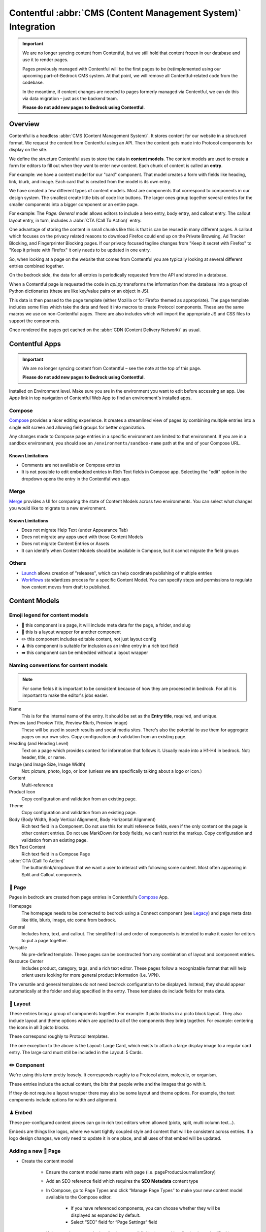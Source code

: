 .. This Source Code Form is subject to the terms of the Mozilla Public
.. License, v. 2.0. If a copy of the MPL was not distributed with this
.. file, You can obtain one at https://mozilla.org/MPL/2.0/.

.. _contentful:

==============================================================
Contentful :abbr:`CMS (Content Management System)` Integration
==============================================================

.. important::

    We are no longer syncing content from Contentful, but we still hold
    that content frozen in our database and use it to render pages.

    Pages previously managed with Contentful will be the first pages to
    be (re)implemented using our upcoming part-of-Bedrock CMS system. At that
    point, we will remove all Contentful-related code from the codebase.

    In the meantime, if content changes are needed to pages formerly managed via
    Contentful, we can do this via data migration – just ask the backend team.

    **Please do not add new pages to Bedrock using Contentful.**

Overview
--------

Contentful is a headless :abbr:`CMS (Content Management System)`. It stores content for our website in a structured
format. We request the content from Contentful using an API. Then the content
gets made into Protocol components for display on the site.

We define the structure Contentful uses to store the data in **content models**.
The content models are used to create a form for editors to fill out when they want
to enter new content. Each chunk of content is called an **entry**.

For example: we have a content model for our "card" component. That model creates a
form with fields like heading, link, blurb, and image. Each card that is created from
the model is its own entry.

We have created a few different types of content models. Most are components that
correspond to components in our design system. The smallest create little bits of code
like buttons. The larger ones group together several entries for the smaller components
into a bigger component or an entire page.

For example: The *Page: General* model allows editors to include a hero entry, body
entry, and callout entry. The callout layout entry, in turn, includes a :abbr:`CTA (Call To Action)`
entry.

One advantage of storing the content in small chunks like this is that is can be
reused in many different pages. A callout which focuses on the privacy related reasons
to download Firefox could end up on the Private Browsing, Ad Tracker Blocking, and
Fingerprinter Blocking pages. If our privacy focused tagline changes from "Keep it
secret with Firefox" to "Keep it private with Firefox" it only needs to be updated in
one entry.

So, when looking at a page on the website that comes from Contentful you are typically
looking at several different entries combined together.

On the bedrock side, the data for all entries is periodically requested from the API
and stored in a database.

When a Contentful page is requested the code in `api.py` transforms the information
from the database into a group of Python dictionaries (these are like key/value pairs
or an object in JS).

This data is then passed to the page template (either Mozilla or for Firefox themed
as appropriate). The page template includes some files which take the data and feed
it into macros to create Protocol components. These are the same macros we use on
non-Contentful pages. There are also includes which will import the appropriate JS and
CSS files to support the components.

Once rendered the pages get cached on the :abbr:`CDN (Content Delivery Network)` as usual.

Contentful Apps
---------------

.. important::

    We are no longer syncing content from Contentful – see the note at the top of this page.

    **Please do not add new pages to Bedrock using Contentful.**


Installed on Environment level. Make sure you are in the environment you want to edit before accessing an app.
Use *Apps* link in top navigation of Contentful Web App to find an environment's installed apps.

Compose
~~~~~~~

`Compose <https://www.contentful.com/marketplace/contentful-app/compose/>`_ provides a nicer editing experience.
It creates a streamlined view of pages by combining multiple entries into a single edit screen and allowing field
groups for better organization.

Any changes made to Compose page entries in a specific environment are limited to that
environment. If you are in a sandbox environment, you should see an ``/environments/sandbox-name`` path at the end
of your Compose URL.

Known Limitations
^^^^^^^^^^^^^^^^^
* Comments are not available on Compose entries
* It is not possible to edit embedded entries in Rich Text fields in Compose app. Selecting the "edit" option in the dropdown opens the entry in the Contentful web app.

Merge
~~~~~

`Merge <https://www.contentful.com/marketplace/app/merge/>`_ provides a UI for comparing the state of Content Models across two environments. You can select what changes you would like to migrate to a new environment.

Known Limitations
^^^^^^^^^^^^^^^^^
* Does not migrate Help Text (under Appearance Tab)
* Does not migrate any apps used with those Content Models
* Does not migrate Content Entries or Assets
* It can identify when Content Models should be available in Compose, but it cannot migrate the field groups

Others
~~~~~~
* `Launch <https://www.contentful.com/marketplace/contentful-app/launch/>`_ allows creation of "releases", which can help coordinate publishing of multiple entries
* `Workflows <https://www.contentful.com/help/workflows-overview/>`_ standardizes process for a specific Content Model. You can specify steps and permissions to regulate how content moves from draft to published.

Content Models
--------------

Emoji legend for content models
~~~~~~~~~~~~~~~~~~~~~~~~~~~~~~~

* 📄 this component is a page, it will include meta data for the page, a folder, and slug
* 🎁 this is a layout wrapper for another component
* ✏️ this component includes editable content, not just layout config
* ♟ this component is suitable for inclusion as an inline entry in a rich text field
* ➡️ this component can be embedded without a layout wrapper


Naming conventions for content models
~~~~~~~~~~~~~~~~~~~~~~~~~~~~~~~~~~~~~

.. note::

    For some fields it is important to be consistent because of how they are processed in
    bedrock. For all it is important to make the editor's jobs easier.

Name
    This is for the internal name of the entry. It should be set as the **Entry title**,
    required, and unique.

Preview (and Preview Title, Preview Blurb, Preview Image)
    These will be used in search results and social media sites. There's also the
    potential to use them for aggregate pages on our own sites. Copy configuration and
    validation from an existing page.

Heading (and Heading Level)
    Text on a page which provides context for information that follows it. Usually made
    into a H1-H4 in bedrock. Not: header, title, or name.

Image (and Image Size, Image Width)
    Not: picture, photo, logo, or icon (unless we are specifically talking about a logo or icon.)

Content
    Multi-reference

Product Icon
    Copy configuration and validation from an existing page.

Theme
    Copy configuration and validation from an existing page.

Body (Body Width, Body Vertical Alignment, Body Horizontal Alignment)
    Rich text field in a Component. Do not use this for multi reference fields, even if the only content on the page is other content entries.
    Do not use MarkDown for body fields, we can’t restrict the markup. Copy configuration and validation from an existing page.

Rich Text Content
    Rich text field in a Compose Page

:abbr:`CTA (Call To Action)`
    The button/link/dropdown that we want a user to interact with following some content. Most often appearing in Split and Callout components.



📄 Page
~~~~~~~

Pages in bedrock are created from page entries in Contentful's `Compose`_ App.

Homepage
    The homepage needs to be connected to bedrock using a Connect component (see `Legacy`_) and page meta
    data like title, blurb, image, etc come from bedrock.

General
    Includes hero, text, and callout. The simplified list and order of
    components is intended to make it easier for editors to put a page together.

Versatile
    No pre-defined template. These pages can be constructed from any combination of layout and
    component entries.

Resource Center
    Includes product, category, tags, and a rich text editor. These pages follow a recognizable
    format that will help orient users looking for more general product information (i.e. VPN).


The versatile and general templates do not need bedrock configuration to be displayed.
Instead, they should appear automatically at the folder and slug specified in the entry.
These templates do include fields for meta data.

🎁 Layout
~~~~~~~~~

These entries bring a group of components together. For example: 3 picto blocks in
a picto block layout. They also include layout and theme options which are applied to
all of the components they bring together. For example: centering the icons in all 3
picto blocks.

These correspond roughly to Protocol templates.

The one exception to the above is the Layout: Large Card, which exists to attach a large
display image to a regular card entry. The large card must still be included in the
Layout: 5 Cards.

✏️ Component
~~~~~~~~~~~~

We're using this term pretty loosely. It corresponds roughly to a Protocol atom,
molecule, or organism.

These entries include the actual content, the bits that people write and the images that
go with it.

If they do not require a layout wrapper there may also be some layout and theme options.
For example, the text components include options for width and alignment.

♟ Embed
~~~~~~~~~~~

These pre-configured content pieces can go in rich text editors when allowed (picto, split, multi column text...).

Embeds are things like logos, where we want tightly coupled style and content that will be consistent across entries.
If a logo design changes, we only need to update it in one place, and all uses of that embed will be updated.

Adding a new 📄 Page
~~~~~~~~~~~~~~~~~~~~
* Create the content model

    * Ensure the content model name starts with page (i.e. pageProductJournalismStory)

    * Add an SEO reference field which requires the **SEO Metadata** content type

    * In Compose, go to Page Types and click “Manage Page Types” to make your new content model available to the Compose editor.

        * If you have referenced components, you can choose whether they will be displayed as expanded by default.

        * Select “SEO” field for “Page Settings” field

    * If the page is meant to be localised, ensure all fields that need localisation have the “Enable localization of this field” checkbox checked in content model field settings

* Update ``bedrock/contentful/constants``

    * Add content type constant

    * Add constant to default array

    * If page is for a single locale only, add to SINGLE_LOCALE_CONTENT_TYPES

    * If page is localised, add to LOCALISATION_COMPLETENESS_CHECK_CONFIG with an array of localised fields that need to be checked before the page’s translation can be considered complete

* Update ``bedrock/contentful/api.py``

    * If you’re adding new embeddable content types, expand list of renderer helpers configured for the RichTextRenderer in the ``ContentfulAPIWrapper``

    * Update ``ContentfulAPIWrapper.get_content()`` to have a clause to handle the new page type

* Create a `custom view </coding.html#writing-views>`_ to pass the Contentful data to a template

Adding a new ✏️ Component
~~~~~~~~~~~~~~~~~~~~~~~~~

Example: Picto

#. Create the content model in Contentful.

   * *Follow the naming conventions*.
   * You may need two models if you are configuring layout separately.

#. Add the new content model to the list of allowed references in other content models (At the moment this is just the "content" reference field on pages).
#. In bedrock create CSS and JS entries in static-bundles for the new component.
#. In api.py write a def for the component.
#. In api.py add the component name, def, and bundles to the CONTENT_TYPE_MAP.
#. Find or add the macro to macros-protocol.
#. Import the macro into all.html and add a call to it in the entries loop.

.. note::

  Tips:

  * can't define defaults in Contentful, so set those in your Python def.
  * for any optional fields make sure you check the field exists before referencing the content.


Adding a new ♟ Embed
~~~~~~~~~~~~~~~~~~~~~~~~

Example: Wordmark.

#. Create the content model in Contentful.

   * *Follow the naming conventions*.

#. Add the new content model to rich text fields (like split and text).
#. In bedrock include the CSS in the Sass file for any component which may use it (yeah, this is not ideal, hopefully we will have better control in the future).
#. Add a def to api.py to render the piece (like ``_make_wordmark``).

.. note::

  Tips:

  * can't define defaults in Contentful, so set those in your Python def.
  * for any optional fields make sure you check the field exists before referencing the content.

Adding a rich text field in a component
~~~~~~~~~~~~~~~~~~~~~~~~~~~~~~~~~~~~~~~

Disable everything then enable: B, I, UL, OL, Link to URL, and Inline entry. You will
want to enable some some Headings as well, H1 should be enabled very rarely. Enable
H2-H4 using your best judgement.


Adding support for a new product icon, size, folder
---------------------------------------------------

Many content models have drop downs with identical content. For example: the Hero, Callout,
and Wordmark models all include a "product icon". Other common fields are width and folder.

There are two ways to keep these lists up to date to reflect Protocol updates:

#. By opening and editing the content models individually in Contentful
#. Scripting updates using the API

At the moment it's not too time consuming to do by hand, just make sure you are copy and
pasting to avoid introducing spelling errors.

We have not tried scripting updates with the API yet. One thing to keep in mind if
attempting this is that not all widths are available on all components. For example: the
"Text: Four columns" component cannot be displayed in small content widths.

Rich Text Rendering
-------------------

Contentful provides a helper library to transform the rich text fields in the API into
HTML content.

In places were we disagree with the rendering or want to enhance the rendering we can
provide our own renderers on the bedrock side. They can be as simple as changing `<b>` tags
to `<strong>` tags or as complex as inserting a component.

A list of our custom renderers is passed to the `RichTextRenderer` helper at the start of
the `ContentfulPage` class in api.py. The renderers themselves are also defined in api.py

.. note::

  * Built-in nodes cannot be extended or customized: *Custom node types and marks are not allowed*. Embed entry types are required to extend rich text functionality. (i.e. if you need more than one style of blockquote)

L10N
----

.. important::

    We are no longer syncing content from Contentful – see the note at the top of this page.

    **Please do not add new pages to Bedrock using Contentful.**


Smartling - our selected approach
~~~~~~~~~~~~~~~~~~~~~~~~~~~~~~~~~

When setting up a content model in Contentful, fields can be designated as available for
translation.

Individual users can be associated with different languages, so when they edit
entries they see duplicate fields for each language they can translate into.
In addition - and in the most common case - these fields are automatically sent to
Smartling to be translated there.

Once text for translation lands in Smartling, it is batched up into jobs for
human translation. When the work is complete, Smartling automatically updates
the relevant Contentful entries with the translations, in the appropriate fields.

Note that those translations are only visible in Contentful if you select to view
that locale's fields, but if they are present in Contentful's datastore (and
that locale is enabled in the API response) they will be synced down by Bedrock.

On the Bedrock side, the translated content is pulled down the same way as the
default locale's content is, and is stored in a locale-specific ContentfulEntry
in the database.

In terms of 'activation', or "Do we have all the parts to show this
Contentful content"?, Contentful content is not evaluated in the same way as
Fluent strings (where we will show a page in a given locale if 80% of its
Fluent strings have been translated, falling back to en-US where not).

Instead, we check that all of the required fields present in the translated
Entry have non-null data, and if so, then the entire page is viable to show in the
given locale. (ie, we look at fields, not strings. It's a coarser level of
granularity compared to Fluent, because the data is organised differently -
most of Contentful-sourced content will be rich text, not individual strings).

The check about whether or not a Contentful entry is 'active' or 'localisation complete'
happens during the main sync from Contentful. Note that there is no fallback
locale for Contentful content other than a redirect to the en-US version of the
page - either the page is definitely available in a locale, or it's not at all
available in that locale.

Notes:

    * The batching of jobs in Smartling is still manual, even though the data flow is automated. We need to keep an eye on how onerous this is, plus what the cost exposure could be like if we fully automate it.
    * The Smartling integration is currently only set to use Mozilla.org's 10 most popular locales, in addition to en-US.
    * No localisation of Contentful content happens via Pontoon.
    * The Smartling setup is most effectively leveraged with Compose-based pages rather than Connect-based components, and the latter may require some code tweaks.
    * Our Compose: SEO field in Contentful is configured for translation (and in use on the VPN Resource Center). All Compose pages require this field. If a Compose page type is *not* meant to be localised, we need to stop these SEO-related fields from going on to Smartling.


Fluent
~~~~~~

**NB: Not selected for use, but notes retained for reference**

Instead of using the language translation fields in Contentful to store translations we
could designate one of the locales to contain a fluent string ID. Bedrock could then
use the string IDs and the English content to create Fluent files for submission into our
current translation system.

Creation of the string IDs could be automated using Contentful's write API.

To give us the ability to use fallback strings the Contentful field could accept a comma
separated list of values.

This approach requires significant integration code on the bedrock side but comes with
the benefit of using our current translation system, including community contributions.

No English Equivalent
~~~~~~~~~~~~~~~~~~~~~

**NB: Not selected for use, but notes retained for reference**

Components could be created in the language they are intended to display in. The localized
content would be written in the English content fields.

The down sides of this are that we do not know what language the components are written in
and could accidentally display the wrong language on any page. It also means that localized
content cannot be created automatically by English editors and translations would have to
be manually associated with URLs.

This is the  approach that will likely be used for the German and French homepages since
that content is not going to be used on English pages and creating a separate homepage
with different components is valuable to the German and French teams.

Assets
------

.. important::

    We are no longer syncing content from Contentful – see the note at the top of this page.

    **Please do not add new pages to Bedrock using Contentful.**

Images that are uploaded in Contentful will be served to site visitors from the Contentful
:abbr:`CDN (Content Delivery Network)`. The cost of using the CDN are not by request so we
don't have to worry about how many times an image will be requested.

Using the Contentful :abbr:`CDN (Content Delivery Network)` lets us use their
`Images API <https://www.contentful.com/developers/docs/references/images-api/>`_
to format our images.

In theory, a large high quality image is uploaded in Contentful and then bedrock inserts
links to the :abbr:`CDN (Content Delivery Network)` for images which are cropped to fit their
component and resized to fit their place on the page.

Because we cannot rely on the dimensions of the image uploaded to Contentful as a guide
for displaying the image - bedrock needs to be opinionated about what size images it requests
based on the component and its configuration. For example, hero images are fixed at 800px
wide. In the future this could be a user configurable option.


Preview
-------

.. important::

    We are no longer syncing content from Contentful – see the note at the top of this page.

    **Please do not add new pages to Bedrock using Contentful.**

Content previews are configured under *Settings* > *Content preview* on a per-content model
basis. At the moment previews are only configured for pages, and display on demo5.

Once the code is merged into bedrock they should be updated to use the dev server.

Specific URLs will only update every 5 minutes as the data is pulled from the API but pages
can be previewed up to the second at the `contentful-preview` URL. This preview will include
"changed" and "draft" changes (even if there is an error in the data) not just published changes.

For previewing on localhost, see Development Practices, below.


Roles/Permissions
-----------------

In general we are trusting people to check their work before publishing and very few
guard rails have been installed. We have a few roles with different permissions.

Admin
    Organization

    * Define roles and permission
    * Manage users
    * Change master and sandbox environment aliases
    * Create new environments

    Master environment

    * Edit content model
    * Create, Edit, Publish, Archive, Delete content
    * Install/Uninstall apps

Developer
    Organization

    * Create new environments

    Master environment

    * Create, Edit, Publish, Archive content

    Sandbox environments (any non-master environment)

    * Edit content model
    * Create, Edit, Publish, Archive, Delete content
    * Install/Uninstall apps

Editor (WIP)
    Master environment (through Compose)

    * Create, Edit, Publish, Archive content


Development practices
---------------------

.. important::

    We are no longer syncing content from Contentful – see the note at the top of this page.

    **Please do not add new pages to Bedrock using Contentful.**


This section outlines tasks generally required if developing features against Contentful.

Get bedrock set up locally to work with Contentful
~~~~~~~~~~~~~~~~~~~~~~~~~~~~~~~~~~~~~~~~~~~~~~~~~~
In your ``.env`` file for Bedrock, make sure you have the followign environment variables
set up.

* ``CONTENTFUL_SPACE_ID`` - this is the ID of our Contentful integration
* ``CONTENTFUL_SPACE_KEY`` - this is the API key that allows you access to our space. Note that two types of key are available: a Preview key allows you to load in draft content; the Delivery key only loads published contnet. For local dev, you want a Preview key.
* ``SWITCH_CONTENTFUL_HOMEPAGE_DE`` should be set to ``True`` if you are working on the German Contentful-powered homepage
* ``CONTENTFUL_ENVIRONMENT`` Contentful has 'branches' which it calls environments. `master` is what we use in production, and `sandbox` is generally what we use in development. It's also possible to reference a specific environment - e.g. ``CONTENTFUL_ENVIRONMENT=sandbox-2021-11-02``

To get values for these vars, please check with someone on the backend team.

If you are working on the Contentful Sync backed by the message-queue (and if you don't know what this is, you don't need it for local dev), you will also need to set the following env vars:

* ``CONTENTFUL_NOTIFICATION_QUEUE_URL``
* ``CONTENTFUL_NOTIFICATION_QUEUE_REGION``
* ``CONTENTFUL_NOTIFICATION_QUEUE_ACCESS_KEY_ID``
* ``CONTENTFUL_NOTIFICATION_QUEUE_SECRET_ACCESS_KEY``


How to preview your changes on localhost
~~~~~~~~~~~~~~~~~~~~~~~~~~~~~~~~~~~~~~~~
When viewing a page in Contentful, it's possible to trigger a preview of the draft page. This is typically rendered on www-dev.allizom.org. However, that's only useful for code that's already in ``main``.
If you want to preview Contentful content on your local machine - e.g. you're working on a feature branch that isn't ready for merging - do the following:

Existing (master) Content Types
^^^^^^^^^^^^^^^^^^^^^^^^^^^^^^^
In the right-hand sidebar of the editor page in Contentful:

* Find the Preview section
* Select ``Change`` and pick ``Localhost Preview``
* Click ``Open preview``

New (non-master) Content Types
^^^^^^^^^^^^^^^^^^^^^^^^^^^^^^
In bedrock:

* Update ``class ContentfulPreviewView(L10nTemplateView)`` in `Mozorg Views <https://github.com/mozilla/bedrock/blob/main/bedrock/mozorg/views.py>`_ with a render case for your new content type

In the right-hand sidebar of the editor page in Contentful:

* Click Info tab
* Find ``Entry ID`` section and copy the value

Manually create preview URL in browser:

* `http://localhost:8000/en-US/contentful-preview/{entry_id}/`

Note that previewing a page will require it to be pulled from Contentful's API, so you will need ``CONTENTFUL_SPACE_ID`` and ``CONTENTFUL_SPACE_KEY`` set in your ``.env``. It may take a few seconds to get the data.

Also note that when you select ``Localhost preview``, the choice sticks, so you should set it back to ``Preview on web`` when you're done.


How to update/refresh the sandbox environment
~~~~~~~~~~~~~~~~~~~~~~~~~~~~~~~~~~~~~~~~~~~~~

It helps to think of Contentful 'environments' as simply branches of a git-like repo full of content. You can take a particular environment and branch off it to make a new environment for :abbr:`WIP (Work in Progress)` or experimental content, using the original one as your starting point.
On top of this, Contentful has the concept of aliases for environments and we use two aliases in our setup:

* ``master`` is used for production and is an alias currently pointing to the `V1` environment. It is pretty stable and access to it is limited.
* ``sandbox`` is used for development and more team members have access to edit content. Again, it's an alias and is pointed at an environment (think, branch) with a name in the format ``sandbox-YYYY-MM-DD``.


While updating ``master`` is something that we generally don't do (at the moment only a product owner and/or admin would do this), updating the sandbox happens more often, typically to populate it with data more recently added to master.
To do this:

* Go to ``Settings > Environments``
* Ensure we have at least one spare environment slot. If we don't delete the oldest ``sandbox-XXXX-XX-XX`` environment.
* Click the blue Add Environment button, to the right. Name it using the ``sandbox-YYYY-MM-DD`` pattern and base it on whatever environment is aliased to ``master`` - this will basically create a new 'branch' with the content currently in master.
* In the Environment Aliases section of the main page, find `sandbox` and click Change alias target, then select the ``sandbox-XXXX-XX-XX`` environment you just made.

Which environment is connected to where?
~~~~~~~~~~~~~~~~~~~~~~~~~~~~~~~~~~~~~~~~
``master`` is the environment used in Bedrock production, stage, dev and test
``sandbox`` may, in the future, be made the default environment for dev. It's also the one we should use for local development.

If you develop a new feature that adds to Contentful (e.g. page or component) and you author it in the sandbox, you will need to re-create it in master before the corresponding bedrock changes hit production.


Troubleshooting
~~~~~~~~~~~~~~~

If you run into trouble on an issue, be sure to check in these places first and include the relevant information in requests for help (i.e. environment).

Contentful Content Model & Entries
^^^^^^^^^^^^^^^^^^^^^^^^^^^^^^^^^^

* What environment are you using?
* Do you have the necessary permissions to make changes?
* Do you see all the entry fields you need? Do those fields have the correct value options?

`Bedrock API (api.py) <https://github.com/mozilla/bedrock/blob/main/bedrock/contentful/api.py>`_
^^^^^^^^^^^^^^^^^^^^^^^^^^^^^^^^^^^^^^^^^^^^^^^^^^^^^^^^^^^^^^^^^^^^^^^^^^^^^^^^^^^^^^^^^^^^^^^^^

* What environment are you using?
* Can you find a Python function definition for the content type you need?
* Does it structure data as expected?

.. code-block:: python

    # example content type def

    def get_section_data(self, entry_obj):
        fields = entry_obj.fields()
        # run `print(fields)` here to verify field values from Contentful

        data = {
            "component": "sectionHeading",
            "heading": fields.get("heading"),
        }

        # run `print(data)` here to verify data values from Bedrock API
        return data

`Bedrock Render (all.html) <https://github.com/mozilla/bedrock/blob/main/bedrock/contentful/templates/includes/contentful/all.html>`_
^^^^^^^^^^^^^^^^^^^^^^^^^^^^^^^^^^^^^^^^^^^^^^^^^^^^^^^^^^^^^^^^^^^^^^^^^^^^^^^^^^^^^^^^^^^^^^^^^^^^^^^^^^^^^^^^^^^^^^^^^^^^^^^^^^^^^^^^

* Can you find a render condition for the component you need?

.. code-block:: jinja

    /* example component condition */

    {% elif entry.component == 'sectionHeading' %}

* If the component calls a macro:
    * Does it have all the necessary parameters?
    * Is it passing the expected values as arguments?
* If the component is custom HTML:
    * Is the HTML structure correct?
    * Are Protocol-specific class names spelled correctly?
* Is the component `CSS <https://github.com/mozilla/bedrock/tree/main/media/css/contentful>`_ available?
* Is the component JS available?

.. note::

    Component CSS and JS are defined in a ``CONTENT_TYPE_MAP`` from the Bedrock API (``api.py``).

Bedrock Database
^^^^^^^^^^^^^^^^

Once content is synced into your local database, it can be found in the contentful_contentfulentry table. All the dependencies to explore the data are installed by default for local development.

Using sqlite (with an example query to get some info about en-US pages):

.. code-block:: bash

    ./manage.py dbshell

.. code-block::

    select id, slug, data from contentful_contentfulentry where locale='en-US';

Close the sqlite shell with ``.exit``

Using Django shell (with an example query to get data from first entry of "pageProductJournalismStory" type):

.. code-block:: bash

    ./manage.py shell

.. code-block:: python

    from bedrock.contentful.models import ContentfulEntry

    product_stories = ContentfulEntry.objects.filter(content_type="pageProductJournalismStory", localisation_complete=True, locale="en-US")

    product_stories[0].data  # to see the data stored for the first story in the results

Close the Djanjo shell with ``exit()`` or ``CTRL+D``

Useful Contentful Docs
----------------------

.. important::

    We are no longer syncing content from Contentful – see the note at the top of this page.

    **Please do not add new pages to Bedrock using Contentful.**

https://www.contentful.com/developers/docs/references/images-api/#/reference/resizing-&-cropping/specify-focus-area

https://www.contentful.com/developers/docs/references/content-delivery-api/

https://contentful.github.io/contentful.py/#filtering-options

https://github.com/contentful/rich-text-renderer.py
https://github.com/contentful/rich-text-renderer.py/blob/a1274a11e65f3f728c278de5d2bac89213b7470e/rich_text_renderer/block_renderers.py





Assumptions we still need to deal with
--------------------------------------

    - image sizes


Legacy
------

Since we decided to move forward the the Compose App, we no longer need the Connect content model.
The EN-US homepage is currently still using Connect. Documentation is here for reference.

* 🔗 this component is referenced by ID in bedrock (at the moment that is just the homepage but could be used to connect single components for display on non-contentful pages. For example: the latest feature box on /new)

🔗 Connect
~~~~~~~~~~

These are the highest level component. They should be just a name and entry reference.

The purpose of the connect is to create a stable ID that can be referenced in bedrock
to be included in a jinja template. Right now we only do this for the homepage. This
is because the homepage has some conditional content above and below the Contentful
content.

Using a connect component to create the link between jinja template and the Contentful
Page entry means an entire new page can be created and proofed in Contentful before
the bedrock homepage begins pulling that content in.

In other contexts a connect content model could be created to link to entries where the
ID may change. For example: the "Latest Firefox Features: section of /new could be
moved to Contentful using a connect component which references 3 picto blocks.

Because the ID must be added to a bedrock by a dev, only devs should be able to make new
connect entries.
